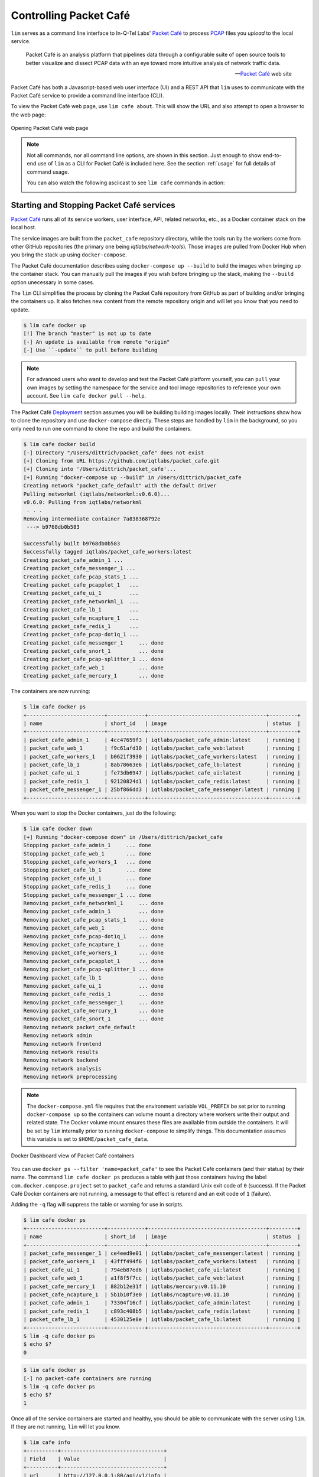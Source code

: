 =======================
Controlling Packet Café
=======================

``lim`` serves as a command line interface to In-Q-Tel Labs'
`Packet Café`_ to process `PCAP`_ files you *upload* to the
local service.

.. epigraph::

    Packet Café is an analysis platform that pipelines data through a
    configurable suite of open source tools to better visualize and dissect
    PCAP data with an eye toward more intuitive analysis of network traffic
    data.

    -- `Packet Café`_ web site

Packet Café has both a Javascript-based web user interface (UI) and a REST API
that ``lim`` uses to communicate with the Packet Café service to provide a
command line interface (CLI).

To view the Packet Café web page, use ``lim cafe about``. This will
show the URL and also attempt to open a browser to the web page:

.. figure:: images/packet-cafe-web-page.png
   :align: center
   :alt: Opening Packet Café web page
   :width: 768px

   Opening Packet Café web page

..

.. Screen shots for the Medium article about ``lim cafe`` subcommands
.. were made by playing the asciicast linked below in a browser in
.. full-screen mode, screen shot using ``screencapture -D 2`` on a Mac,
.. then edited by cropping down to just the commands and output.


.. note::

    Not all commands, nor all command line options, are shown in
    this section.  Just enough to show end-to-end use of ``lim``
    as a CLI for Packet Café is included here. See the section
    :ref:`usage` for full details of command usage.

    You can also watch the following asciicast to see ``lim cafe``
    commands in action:

    .. image:: https://asciinema.org/a/353492.png
       :target: https://asciinema.org/a/353492?autoplay=1
       :align: center
       :alt: ``lim`` subcommands for Packet Café API
       :width: 835px

    ..

..

Starting and Stopping Packet Café services
------------------------------------------

`Packet Café`_ runs all of its service workers, user interface, API, related
networks, etc., as a Docker container stack on the local host.

The service images are built from the ``packet_cafe`` repository directory,
while the tools run by the workers come from other GitHub repositories (the
primary one being `iqtlabs/network-tools`).  Those images are pulled from
Docker Hub when you bring the stack up using ``docker-compose``.

The Packet Café documentation describes using ``docker-compose up --build``
to build the images when bringing up the container stack. You can manually pull
the images if you wish before bringing up the stack, making the
``--build`` option unecessary in some cases.

The ``lim`` CLI simplifies the process by cloning the Packet Café repository
from GitHub as part of building and/or bringing the containers up. It also
fetches new content from the remote repository origin and will let you know
that you need to update.

.. code-block:: console

    $ lim cafe docker up
    [!] The branch "master" is not up to date
    [-] An update is available from remote "origin"
    [-] Use ``-update`` to pull before building

..

.. note::

    For advanced users who want to develop and test the Packet Café platform
    yourself, you can ``pull`` your own images by setting the namespace
    for the service and tool image repositories to reference your own
    account.  See ``lim cafe docker pull --help``.

The Packet Café `Deployment`_ section assumes you will be building building
images locally. Their instructions show how to clone the repository and use
``docker-compose`` directly.  These steps are handled by ``lim`` in the
background, so you only need to run one command to clone the repo and build the
containers.

.. code-block:: console

    $ lim cafe docker build
    [-] Directory "/Users/dittrich/packet_cafe" does not exist
    [+] Cloning from URL https://github.com/iqtlabs/packet_cafe.git
    [+] Cloning into '/Users/dittrich/packet_cafe'...
    [+] Running "docker-compose up --build" in /Users/dittrich/packet_cafe
    Creating network "packet_cafe_default" with the default driver
    Pulling networkml (iqtlabs/networkml:v0.6.0)...
    v0.6.0: Pulling from iqtlabs/networkml
     . . .
    Removing intermediate container 7a838368792e
     ---> b9768db0b583

    Successfully built b9768db0b583
    Successfully tagged iqtlabs/packet_cafe_workers:latest
    Creating packet_cafe_admin_1 ...
    Creating packet_cafe_messenger_1 ...
    Creating packet_cafe_pcap_stats_1 ...
    Creating packet_cafe_pcapplot_1   ...
    Creating packet_cafe_ui_1         ...
    Creating packet_cafe_networkml_1  ...
    Creating packet_cafe_lb_1         ...
    Creating packet_cafe_ncapture_1   ...
    Creating packet_cafe_redis_1      ...
    Creating packet_cafe_pcap-dot1q_1 ...
    Creating packet_cafe_messenger_1     ... done
    Creating packet_cafe_snort_1         ... done
    Creating packet_cafe_pcap-splitter_1 ... done
    Creating packet_cafe_web_1           ... done
    Creating packet_cafe_mercury_1       ... done

..

The containers are now running:

.. code-block:: console

    $ lim cafe docker ps
    +-------------------------+------------+--------------------------------------+---------+
    | name                    | short_id   | image                                | status  |
    +-------------------------+------------+--------------------------------------+---------+
    | packet_cafe_admin_1     | 4cc47659f3 | iqtlabs/packet_cafe_admin:latest     | running |
    | packet_cafe_web_1       | f9c61afd10 | iqtlabs/packet_cafe_web:latest       | running |
    | packet_cafe_workers_1   | b0621f3930 | iqtlabs/packet_cafe_workers:latest   | running |
    | packet_cafe_lb_1        | 8ab78663e6 | iqtlabs/packet_cafe_lb:latest        | running |
    | packet_cafe_ui_1        | fe73db6947 | iqtlabs/packet_cafe_ui:latest        | running |
    | packet_cafe_redis_1     | 92120824d1 | iqtlabs/packet_cafe_redis:latest     | running |
    | packet_cafe_messenger_1 | 25bf866dd3 | iqtlabs/packet_cafe_messenger:latest | running |
    +-------------------------+------------+--------------------------------------+---------+

..

When you want to stop the Docker containers, just do the following:

.. code-block:: console

        $ lim cafe docker down
        [+] Running "docker-compose down" in /Users/dittrich/packet_cafe
        Stopping packet_cafe_admin_1     ... done
        Stopping packet_cafe_web_1       ... done
        Stopping packet_cafe_workers_1   ... done
        Stopping packet_cafe_lb_1        ... done
        Stopping packet_cafe_ui_1        ... done
        Stopping packet_cafe_redis_1     ... done
        Stopping packet_cafe_messenger_1 ... done
        Removing packet_cafe_networkml_1     ... done
        Removing packet_cafe_admin_1         ... done
        Removing packet_cafe_pcap_stats_1    ... done
        Removing packet_cafe_web_1           ... done
        Removing packet_cafe_pcap-dot1q_1    ... done
        Removing packet_cafe_ncapture_1      ... done
        Removing packet_cafe_workers_1       ... done
        Removing packet_cafe_pcapplot_1      ... done
        Removing packet_cafe_pcap-splitter_1 ... done
        Removing packet_cafe_lb_1            ... done
        Removing packet_cafe_ui_1            ... done
        Removing packet_cafe_redis_1         ... done
        Removing packet_cafe_messenger_1     ... done
        Removing packet_cafe_mercury_1       ... done
        Removing packet_cafe_snort_1         ... done
        Removing network packet_cafe_default
        Removing network admin
        Removing network frontend
        Removing network results
        Removing network backend
        Removing network analysis
        Removing network preprocessing

..

.. note::

   The ``docker-compose.yml`` file requires that the environment variable
   ``VOL_PREFIX`` be set prior to running ``docker-compose up`` so the
   containers can volume mount a directory where workers write their output and
   related state. The Docker volume mount ensures these files are available
   from outside the containers. It will be set by ``lim`` internally prior to
   running ``docker-compose`` to simplify things. This documentation assumes
   this variable is set to ``$HOME/packet_cafe_data``.

..

.. figure:: images/docker-dashboard-packet-cafe.png
   :align: center
   :alt: Docker Dashboard view of Packet Café containers
   :width: 835px

   Docker Dashboard view of Packet Café containers

..

You can use ``docker ps --filter 'name=packet_cafe'`` to see the Packet
Café containers (and their status) by their name.  The command ``lim cafe
docker ps`` produces a table with just those containers having the label
``com.docker.compose.project`` set to ``packet_cafe`` and returns a standard
Unix exit code of ``0`` (success).  If the Packet Café Docker containers are
not running, a message to that effect is returend and an exit code of ``1``
(failure).

Adding the ``-q`` flag will suppress the table or warning for use in scripts.

.. # Copied from lim/packet_cafe/extensions/containers.py

.. code-block:: console

    $ lim cafe docker ps
    +-------------------------+------------+--------------------------------------+---------+
    | name                    | short_id   | image                                | status  |
    +-------------------------+------------+--------------------------------------+---------+
    | packet_cafe_messenger_1 | ce4eed9e01 | iqtlabs/packet_cafe_messenger:latest | running |
    | packet_cafe_workers_1   | 43fff494f6 | iqtlabs/packet_cafe_workers:latest   | running |
    | packet_cafe_ui_1        | 794eb87ed6 | iqtlabs/packet_cafe_ui:latest        | running |
    | packet_cafe_web_1       | a1f8f5f7cc | iqtlabs/packet_cafe_web:latest       | running |
    | packet_cafe_mercury_1   | 882b12e31f | iqtlabs/mercury:v0.11.10             | running |
    | packet_cafe_ncapture_1  | 5b1b10f3e0 | iqtlabs/ncapture:v0.11.10            | running |
    | packet_cafe_admin_1     | 73304f16cf | iqtlabs/packet_cafe_admin:latest     | running |
    | packet_cafe_redis_1     | c893c408b5 | iqtlabs/packet_cafe_redis:latest     | running |
    | packet_cafe_lb_1        | 4530125e8e | iqtlabs/packet_cafe_lb:latest        | running |
    +-------------------------+------------+--------------------------------------+---------+
    $ lim -q cafe docker ps
    $ echo $?
    0

..

.. code-block:: console

    $ lim cafe docker ps
    [-] no packet-cafe containers are running
    $ lim -q cafe docker ps
    $ echo $?
    1

..

Once all of the service containers are started and healthy, you should be able
to communicate with the server using ``lim``.  If they are not running, ``lim``
will let you know.

.. # Copied from lim/packet_cafe/api/info.py

.. code-block:: console

   $ lim cafe info
   +----------+---------------------------------+
   | Field    | Value                           |
   +----------+---------------------------------+
   | url      | http://127.0.0.1:80/api/v1/info |
   | version  | v0.1.0                          |
   | hostname | bf1456253115                    |
   +----------+---------------------------------+

..

The *admin* interface also has an ``info`` function.

.. # Copied from lim/packet_cafe/admin/info.py

.. code-block:: console

    $ lim cafe admin info
    +--------------+-------------------------------+
    | Field        | Value                         |
    +--------------+-------------------------------+
    | url          | http://127.0.0.1:5001/v1/info |
    | last_session | None                          |
    | last_request | None                          |
    | version      | v0.1.0                        |
    | hostname     | 5df1f9a14bff                  |
    +--------------+-------------------------------+

..

.. note::

    As a convenience when running multiple commands in sequence,
    ``lim`` keeps track of the last *session ID* and *request ID*
    and will reuse them by default. The values show up in the
    output of ``lim cafe admin info``. Otherwise, you would have to
    type or cut+paste these long UUIDs for every command, which
    is both a bit tedious and error prone. You can override this
    behavior and interactively select from existing session
    and request IDs by using the ``--choose`` flag on commands
    that require these IDs.

..

Uploading a PCAP file
---------------------

The workflow pipeline is triggered by uploading a PCAP file.

.. note::

    The section :ref:`ctu_datasets` describes how to use ``lim`` to search for
    and download PCAP files associated with malware and malicious activity
    captured in a sandbox.

..

For demonstration and repeatable testing purposes, there is a file in
the `packet_cafe` GitHub repository you can use. (It is assumed
here that you cloned the repo into the ``~/git/packet_cafe``
directory.)

By default, the generated session ID request ID are shown for
your information, and the progress of workers is tracked in
real-time similar to the web UI.

.. code-block:: console

    $ lim cafe upload ~/git/packet_cafe/notebooks/smallFlows.pcap
    [+] Upload smallFlows.pcap: success
    [+] Session ID (sess_id): 30b9ce67-75a4-49e6-b484-c4646b72fbd9
    [+] Request ID (req_id): 4e058115ed19491193eadf58f105032b
    [+] pcap_stats:    complete 2020-05-23T17:29:56.982084+00:00
    [+] pcap-dot1q:    complete 2020-05-23T17:29:55.773211+00:00
    [+] ncapture:      complete 2020-05-23T17:29:53.333307+00:00
    [+] mercury:       complete 2020-05-23T17:29:59.330288+00:00
    [+] snort:         complete 2020-05-23T17:30:02.781840+00:00
    [+] pcap-splitter: complete 2020-05-23T17:31:10.060056+00:00
    [+] networkml:     complete 2020-05-23T17:32:13.648982+00:00
    [+] p0f:           complete 2020-05-23T17:32:21.438466+00:00
    [+] pcapplot:      complete 2020-05-23T17:33:05.999342+00:00

..

If you use the ``--no-track`` option, the realtime status is skipped
and the command returns immediately. You can then get status as you
wish with ``lim cafe status``.

.. code-block:: console

    $ lim cafe status
    [+] implicitly reusing last session id bae5d69c-7180-445d-a8db-22a5ef0872e8
    [+] implicitly reusing last request id c33c56abe4c743a8b77e0b76d9548c06
    +---------------+----------+----------------------------------+
    | Tool          | State    | Timestamp                        |
    +---------------+----------+----------------------------------+
    | snort         | Complete | 2020-05-15T01:25:52.669640+00:00 |
    | networkml     | Complete | 2020-05-15T01:26:36.616426+00:00 |
    | pcap-splitter | Complete | 2020-05-15T01:25:56.362483+00:00 |
    | mercury       | Complete | 2020-05-15T01:25:49.773921+00:00 |
    | pcap-dot1q    | Complete | 2020-05-15T01:25:47.988746+00:00 |
    | ncapture      | Complete | 2020-05-15T01:25:46.075214+00:00 |
    | pcapplot      | Complete | 2020-05-15T01:26:24.899752+00:00 |
    | pcap_stats    | Complete | 2020-05-15T01:25:48.251749+00:00 |
    | p0f           | Complete | 2020-05-15T01:26:48.456883+00:00 |
    +---------------+----------+----------------------------------+

..

Tracking the last used session ID and request ID is helpful, but there
are times you want to access data associated with a different session ID
and request ID. If the last session ID is no longer in the server
(e.g., after you deleted it), or if you want to choose, you can do
this at any time with the ``--choose`` flag. You are presented with
interactive menus of available IDs from which to select with the
arrow keys and return key.

.. code-block:: console

    $ lim cafe status --choose

    Chose a session:
        <CANCEL>
      → 148aa08d-0760-40e1-aaab-2e3f7bb19ab6
        3219c581-55ff-4bc1-a801-bdea2ad6c438
        fa525546-8991-4457-9116-38c2615476d3
        73aba25b-cada-4ac2-8e87-771a16193e51
        57b1484b-5502-4e3c-b6bc-854d4aeb2038
        57be4843-32c0-4943-93d8-d1ec9bc0e792
        2d222a53-5b01-4d5e-a659-7da7c21d3cf6
        a42ee6ab-d60b-4d8e-a1df-cb3dc6985c81

    Chose a request:
        <CANCEL>
      → ab154ad99e7d4eb3ba1d36dd3e6a1d31
    +---------------+----------+----------------------------------+
    | Tool          | State    | Timestamp                        |
    +---------------+----------+----------------------------------+
    | p0f           | Complete | 2020-05-27T23:00:33.691910+00:00 |
    | snort         | Complete | 2020-05-27T22:59:17.237826+00:00 |
    | pcap-splitter | Complete | 2020-05-27T22:59:22.099207+00:00 |
    | pcap_stats    | Complete | 2020-05-27T22:59:11.146931+00:00 |
    | ncapture      | Complete | 2020-05-27T22:59:08.518450+00:00 |
    | mercury       | Complete | 2020-05-27T22:59:14.303015+00:00 |
    | pcapplot      | Complete | 2020-05-27T22:59:59.033611+00:00 |
    | networkml     | Complete | 2020-05-27T23:00:20.798256+00:00 |
    | pcap-dot1q    | Complete | 2020-05-27T22:59:10.728918+00:00 |
    +---------------+----------+----------------------------------+

..

Opening the web UI
------------------

As a convenience, there is a command that brings up a browser with
the Packet Café UI. It is (suprise!) ``lim cafe ui``.

.. figure:: images/packet-cafe-ui.png
   :align: center
   :alt: Opening Packet Café User Interface
   :width: 835px

   Opening Packet Café User Interface

..


Getting worker results
----------------------

After all workers are done processing, you can retrieve the results
from any of the tools, either in the form of HTML (the same HTML
the web UI uses to render results), or in "raw" JSON format.

The command for retrieving the HTML output is ``lim cafe results``
and the JSON file retrieval is ``lim cafe raw``. When you run the
latter command at the command line, colorized pretty-printed JSON
is put on ``stdout``.  Select the tool with ``--tool`` (the list
of available tools can be retrieved with ``lim cafe tools``.)

.. code-block:: console

    $ lim cafe raw --tool p0f | head -n 20
    [+] implicitly reusing last session id 148aa08d-0760-40e1-aaab-2e3f7bb19ab6
    [+] implicitly reusing last request id ab154ad99e7d4eb3ba1d36dd3e6a1d31
    [
      {
        "147.32.84.165": {
          "full_os": "Windows NT kernel",
          "short_os": "Windows",
          "link": "Ethernet or modem",
          "raw_mtu": "1500",
          "mac": "08:00:27:b5:b7:19"
        },
        "61.135.188.210": {
          "full_os": "Linux 2.4-2.6",
          "short_os": "Linux",
          "link": "Ethernet or modem",
          "raw_mtu": "1500",
          "mac": "00:1e:49:db:19:c3"
        },
        "61.135.188.212": {
          "full_os": "Linux 2.4-2.6",
          "short_os": "Linux",
          "link": "Ethernet or modem",

..

Getting a report
----------------

You can also get tabular output from the processed JSON worker
results for one, more than one, or all (using ``--all``) tools.

These reports are good for immediate situational awareness. More detailed
processing should be done using the output of ``lim cafe raw`` instead.

.. # copied from lim/packet_cafe/extensions/report.py

.. code-block:: console

    $ lim cafe report --tool p0f,networkml
    [+] implicitly reusing last session id 148aa08d-0760-40e1-aaab-2e3f7bb19ab6
    [+] implicitly reusing last request id ab154ad99e7d4eb3ba1d36dd3e6a1d31

    ************************************************************************************
                                      Packet Cafe Report

       Date produced: 2020-06-27T03:54:06.517174+00:00
       Session ID:    148aa08d-0760-40e1-aaab-2e3f7bb19ab6
       Request ID:    ab154ad99e7d4eb3ba1d36dd3e6a1d31
       File:          trace_a93591b554fe420ebbcf14b67fc8d298_2020-06-21_21_44_45.pcap
       Original File: test.pcap

    ************************************************************************************

    Worker results: p0f
    ===================

    +-----------------+----------------+----------+-------------------+---------+-------------------+
    | source_ip       | full_os        | short_os | link              | raw_mtu | mac               |
    +-----------------+----------------+----------+-------------------+---------+-------------------+
    | 10.0.2.102      | Windows 7 or 8 | Windows  | Ethernet or modem | 1500    | 08:00:27:5b:df:e1 |
    | 202.44.54.4     | Windows XP     | Windows  | Ethernet or modem | 1500    | 52:54:00:12:35:02 |
    | 190.110.121.202 | Windows XP     | Windows  | Ethernet or modem | 1500    | 52:54:00:12:35:02 |
    | 112.213.89.90   | Windows XP     | Windows  | Ethernet or modem | 1500    | 52:54:00:12:35:02 |
    +-----------------+----------------+----------+-------------------+---------+-------------------+

    Worker results: networkml
    =========================

    +------------+-------------------+------------+-------------------+----------+-------------+
    | source_ip  | source_mac        | role       |        confidence | behavior | investigate |
    +------------+-------------------+------------+-------------------+----------+-------------+
    | 10.0.2.102 | 08:00:27:5b:df:e1 | GPU laptop | 99.99999999539332 | normal   | no          |
    +------------+-------------------+------------+-------------------+----------+-------------+

..



Cleaning up
-----------

You can delete all files from the Packet Café server with a single
command:

.. code-block:: console

    $ lim cafe admin delete --all
    [+] deleted session 531f8bad-1f01-4b10-926b-a72aa27bcdba
    [+] deleted session e6129371-ab97-4225-940e-5b18cd761da7
    [+] deleted session 46d4f9a9-d5db-487e-a261-91764c044b44
    [+] deleted session f44dc0e5-2ad0-4cbd-aac9-98a6c8233dff
    [+] deleted session 5382b1b3-39f2-4563-9486-8efb99b56243
    $ (cd $VOL_PREFIX && tree .)
    .
    ├── definitions
    │   └── workers.json
    ├── files
    ├── id
    └── redis
        └── appendonly.aof

    4 directories, 2 files

..

.. _Packet Café: https://www.cyberreboot.org/projects/packet-cafe/
.. _PCAP: https://www.tcpdump.org/pcap.html
.. _Deployment: https://iqtlabs.gitbook.io/packet-cafe/deployment/prerequisites

.. EOF
